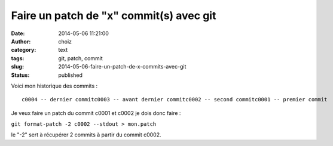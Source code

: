 Faire un patch de "x" commit(s) avec git
########################################
:date: 2014-05-06 11:21:00
:author: choiz
:category: text
:tags: git, patch, commit
:slug: 2014-05-06-faire-un-patch-de-x-commits-avec-git
:status: published

Voici mon historique des commits :

.. raw:: html

   </p>

::

    c0004 -- dernier commitc0003 -- avant dernier commitc0002 -- second commitc0001 -- premier commit

.. raw:: html

   </p>

Je veux faire un patch du commit c0001 et c0002 je dois donc faire :

.. raw:: html

   </p>

``git format-patch -2 c0002 --stdout > mon.patch``

.. raw:: html

   </p>

le "-2" sert à récupérer 2 commits à partir du commit c0002.

.. raw:: html

   </p>
